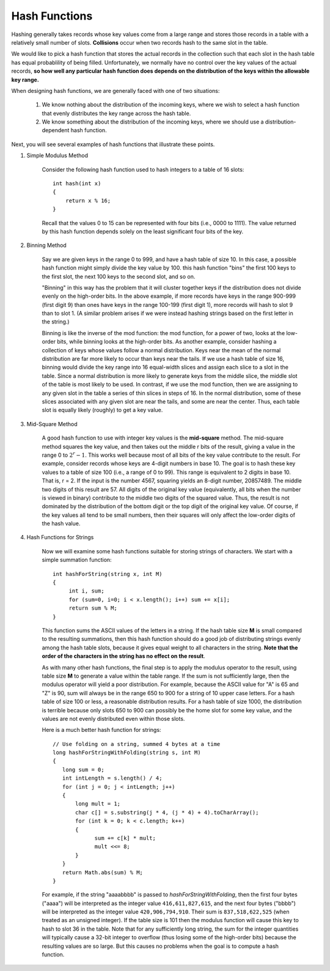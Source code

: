 **************
Hash Functions
**************

Hashing generally takes records whose key values come from a large range
and stores those records in a table with a relatively small number of slots.
**Collisions** occur when two records hash to the same slot in the table.

.. image:: images/hash_collision.png

We would like to pick a hash function that stores the actual records in the collection such that each slot
in the hash table has equal probablility of being filled. Unfortunately, we normally have no control over
the key values of the actual records, **so how well any particular hash function does depends on the distribution
of the keys within the allowable key range.**

When designing hash functions, we are generally faced with one of two situations:

    #. We know nothing about the distribution of the incoming keys, where we wish to select a hash function that evenly distributes the key range across the hash table.
    #. We know something about the distribution of the incoming keys, where we should use a distribution-dependent hash function.

Next, you will see several examples of hash functions that illustrate these points.

#. Simple Modulus Method

    Consider the following hash function used to hash integers to a table of 16 slots::

        int hash(int x)
        {
            return x % 16;
        }

    Recall that the values 0 to 15 can be represented with four bits (i.e., 0000 to 1111).
    The value returned by this hash function depends solely on the least significant four bits
    of the key.


#. Binning Method

    Say we are given keys in the range 0 to 999, and have a hash table of size 10.
    In this case, a possible hash function might simply divide the key value by 100.
    this hash function "bins" the first 100 keys to the first slot, the next 100 keys to the second slot, and so on.

    "Binning" in this way has the problem that it will cluster together keys if the
    distribution does not divide evenly on the high-order bits. In the above example,
    if more records have keys in the range 900-999 (first digit 9) than ones have keys in
    the range 100-199 (first digit 1), more records will hash to slot 9 than to slot 1.
    (A similar problem arises if we were instead hashing strings based on the first letter in the string.)

    Binning is like the inverse of the mod function: the mod function, for a power of two,
    looks at the low-order bits, while binning looks at the high-order bits. As another example,
    consider hashing a collection of keys whose values follow a normal distribution. Keys near the
    mean of the normal distribution are far more likely to occur than keys near the tails.
    If we use a hash table of size 16, binning would divide the key range into 16 equal-width slices
    and assign each slice to a slot in the table. Since a normal distribution is more likely to
    generate keys from the middle slice, the middle slot of the table is most likely to be used.
    In contrast, if we use the mod function, then we are assigning to any given slot in the table
    a series of thin slices in steps of 16. In the normal distribution, some of these slices
    associated with any given slot are near the tails, and some are near the center.
    Thus, each table slot is equally likely (roughly) to get a key value.


#. Mid-Square Method

    A good hash function to use with integer key values is the **mid-square** method. The mid-square method
    squares the key value, and then takes out the middle r bits of the result, giving a value in the range 0
    to :math:`2^r - 1`. This works well because most of all bits of the key value contribute to the result.
    For example, consider records whose keys are 4-digit numbers in base 10. The goal is to hash these key
    values to a table of size 100 (i.e., a range of 0 to 99). This range is equivalent to 2 digits in base 10.
    That is, r = 2. If the input is the number 4567, squaring yields an 8-digit number, 20857489. The middle
    two digits of this result are 57. All digits of the original key value (equivalently, all bits when the
    number is viewed in binary) contribute to the middle two digits of the squared value. Thus, the result
    is not dominated by the distribution of the bottom digit or the top digit of the original key value.
    Of course, if the key values all tend to be small numbers, then their squares will only affect the
    low-order digits of the hash value.


#. Hash Functions for Strings

    Now we will examine some hash functions suitable for storing strings of characters.
    We start with a simple summation function::

       int hashForString(string x, int M)
       {
            int i, sum;
            for (sum=0, i=0; i < x.length(); i++) sum += x[i];
            return sum % M;
       }

    This function sums the ASCII values of the letters in a string. If the hash table size **M** is small
    compared to the resulting summations, then this hash function should do a good job of distributing
    strings evenly among the hash table slots, because it gives equal weight to all characters in the
    string.  **Note that the order of the characters in the string has no effect on the result**.

    As with many other hash functions, the final step is to apply the modulus operator to the result,
    using table size **M** to generate a value within the table range. If the sum is not sufficiently
    large, then the modulus operator will yield a poor distribution. For example, because the ASCII
    value for "A" is 65 and "Z" is 90, sum will always be in the range 650 to 900 for a string of 10
    upper case letters. For a hash table of size 100 or less, a reasonable distribution results.
    For a hash table of size 1000, the distribution is terrible because only slots 650 to 900 can
    possibly be the home slot for some key value, and the values are not evenly distributed even
    within those slots.

    Here is a much better hash function for strings::

        // Use folding on a string, summed 4 bytes at a time
        long hashForStringWithFolding(string s, int M)
        {
           long sum = 0;
           int intLength = s.length() / 4;
           for (int j = 0; j < intLength; j++)
           {
               long mult = 1;
               char c[] = s.substring(j * 4, (j * 4) + 4).toCharArray();
               for (int k = 0; k < c.length; k++)
               {
                     sum += c[k] * mult;
                     mult <<= 8;
               }
           }
           return Math.abs(sum) % M;
        }

    For example, if the string "aaaabbbb" is passed to *hashForStringWithFolding*, then the first four bytes ("aaaa")
    will be interpreted as the integer value ``416,611,827,615``, and the next four bytes ("bbbb") will be interpreted
    as the integer value ``420,906,794,910``. Their sum is ``837,518,622,525`` (when treated as an unsigned integer).
    If the table size is 101 then the modulus function will cause this key to hash to
    slot 36 in the table. Note that for any sufficiently long string, the sum for the integer quantities will
    typically cause a 32-bit integer to overflow (thus losing some of the high-order bits) because the
    resulting values are so large. But this causes no problems when the goal is to compute a hash function.
